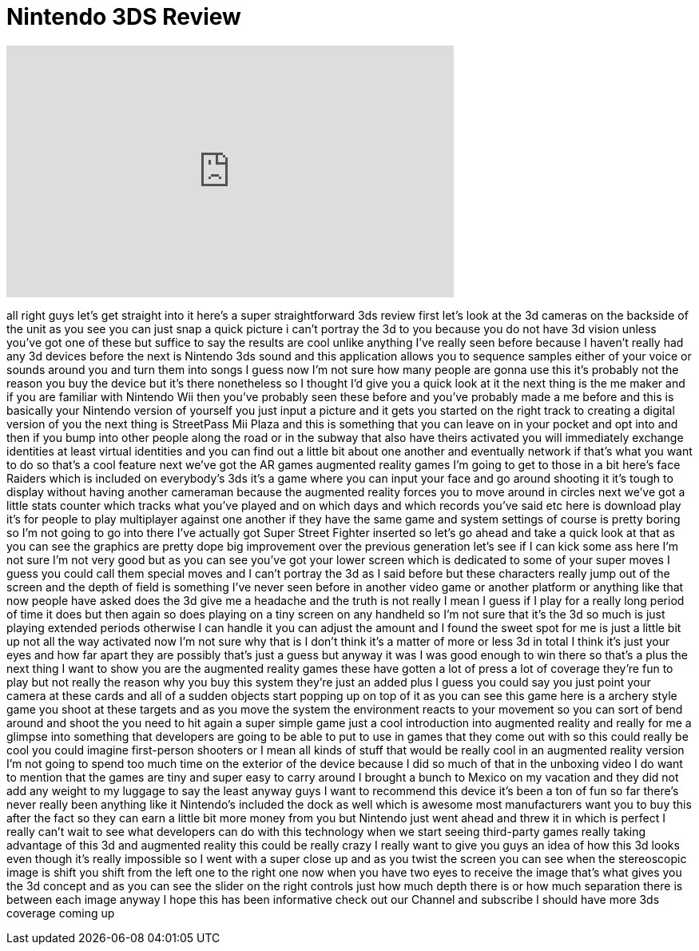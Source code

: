 = Nintendo 3DS Review
:published_at: 2011-04-05
:hp-alt-title: Nintendo 3DS Review
:hp-image: https://i.ytimg.com/vi/efixJnESmp8/maxresdefault.jpg


++++
<iframe width="560" height="315" src="https://www.youtube.com/embed/efixJnESmp8?rel=0" frameborder="0" allow="autoplay; encrypted-media" allowfullscreen></iframe>
++++

all right guys let's get straight into
it here's a super straightforward 3ds
review first let's look at the 3d
cameras on the backside of the unit as
you see you can just snap a quick
picture i can't portray the 3d to you
because you do not have 3d vision unless
you've got one of these but suffice to
say the results are cool unlike anything
I've really seen before because I
haven't really had any 3d devices before
the next is Nintendo 3ds sound and this
application allows you to sequence
samples either of your voice or sounds
around you and turn them into songs I
guess now I'm not sure how many people
are gonna use this it's probably not the
reason you buy the device but it's there
nonetheless so I thought I'd give you a
quick look at it the next thing is the
me maker and if you are familiar with
Nintendo Wii then you've probably seen
these before and you've probably made a
me before and this is basically your
Nintendo version of yourself you just
input a picture and it gets you started
on the right track to creating a digital
version of you the next thing is
StreetPass Mii Plaza and this is
something that you can leave on in your
pocket and opt into and then if you bump
into other people along the road or in
the subway that also have theirs
activated you will immediately exchange
identities at least virtual identities
and you can find out a little bit about
one another and eventually network if
that's what you want to do so that's a
cool feature next we've got the AR games
augmented reality games I'm going to get
to those in a bit here's face Raiders
which is included on everybody's 3ds
it's a game where you can input your
face and go around shooting it it's
tough to display without having another
cameraman because the augmented reality
forces you to move around in circles
next we've got a little stats counter
which tracks what you've played and on
which days and which records you've said
etc here is download play it's for
people to play multiplayer against one
another if
they have the same game and system
settings of course is pretty boring so
I'm not going to go into there
I've actually got Super Street Fighter
inserted so let's go ahead and take a
quick look at that as you can see the
graphics are pretty dope big improvement
over the previous generation let's see
if I can kick some ass here I'm not sure
I'm not very good but as you can see
you've got your lower screen which is
dedicated to some of your super moves I
guess you could call them special moves
and I can't portray the 3d as I said
before but these characters really jump
out of the screen and the depth of field
is something I've never seen before in
another video game or another platform
or anything like that now people have
asked does the 3d give me a headache and
the truth is not really I mean I guess
if I play for a really long period of
time it does but then again so does
playing on a tiny screen on any handheld
so I'm not sure that it's the 3d so much
is just playing extended periods
otherwise I can handle it you can adjust
the amount and I found the sweet spot
for me is just a little bit up not all
the way activated now I'm not sure why
that is I don't think it's a matter of
more or less 3d in total I think it's
just your eyes and how far apart they
are possibly that's just a guess but
anyway it was I was good enough to win
there so that's a plus the next thing I
want to show you are the augmented
reality games these have gotten a lot of
press a lot of coverage they're fun to
play but not really the reason why you
buy this system they're just an added
plus I guess you could say you just
point your camera at these cards and all
of a sudden objects start popping up on
top of it as you can see this game here
is a archery style game you shoot at
these targets and as you move the system
the environment reacts to your movement
so you can sort of bend around and shoot
the
you need to hit again a super simple
game just a cool introduction into
augmented reality and really for me a
glimpse into something that developers
are going to be able to put to use in
games that they come out with so this
could really be cool you could imagine
first-person shooters or I mean all
kinds of stuff that would be really cool
in an augmented reality version I'm not
going to spend too much time on the
exterior of the device because I did so
much of that in the unboxing video I do
want to mention that the games are tiny
and super easy to carry around I brought
a bunch to Mexico on my vacation and
they did not add any weight to my
luggage to say the least anyway guys I
want to recommend this device it's been
a ton of fun so far there's never really
been anything like it
Nintendo's included the dock as well
which is awesome most manufacturers want
you to buy this after the fact so they
can earn a little bit more money from
you but Nintendo just went ahead and
threw it in which is perfect I really
can't wait to see what developers can do
with this technology when we start
seeing third-party games really taking
advantage of this 3d and augmented
reality this could be really crazy I
really want to give you guys an idea of
how this 3d looks even though it's
really impossible so I went with a super
close up and as you twist the screen you
can see when the stereoscopic image is
shift you shift from the left one to the
right one now when you have two eyes to
receive the image that's what gives you
the 3d concept and as you can see the
slider on the right controls just how
much depth there is or how much
separation there is between each image
anyway I hope this has been informative
check out our Channel and subscribe I
should have more 3ds coverage coming up